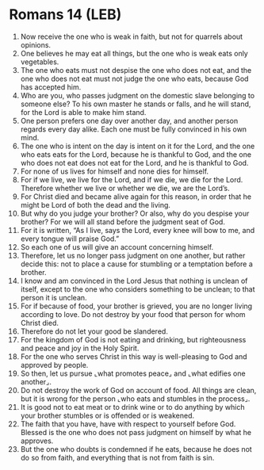 * Romans 14 (LEB)
:PROPERTIES:
:ID: LEB/45-ROM14
:END:

1. Now receive the one who is weak in faith, but not for quarrels about opinions.
2. One believes he may eat all things, but the one who is weak eats only vegetables.
3. The one who eats must not despise the one who does not eat, and the one who does not eat must not judge the one who eats, because God has accepted him.
4. Who are you, who passes judgment on the domestic slave belonging to someone else? To his own master he stands or falls, and he will stand, for the Lord is able to make him stand.
5. One person prefers one day over another day, and another person regards every day alike. Each one must be fully convinced in his own mind.
6. The one who is intent on the day is intent on it for the Lord, and the one who eats eats for the Lord, because he is thankful to God, and the one who does not eat does not eat for the Lord, and he is thankful to God.
7. For none of us lives for himself and none dies for himself.
8. For if we live, we live for the Lord, and if we die, we die for the Lord. Therefore whether we live or whether we die, we are the Lord’s.
9. For Christ died and became alive again for this reason, in order that he might be Lord of both the dead and the living.
10. But why do you judge your brother? Or also, why do you despise your brother? For we will all stand before the judgment seat of God.
11. For it is written, “As I live, says the Lord, every knee will bow to me, and every tongue will praise God.”
12. So each one of us will give an account concerning himself.
13. Therefore, let us no longer pass judgment on one another, but rather decide this: not to place a cause for stumbling or a temptation before a brother.
14. I know and am convinced in the Lord Jesus that nothing is unclean of itself, except to the one who considers something to be unclean; to that person it is unclean.
15. For if because of food, your brother is grieved, you are no longer living according to love. Do not destroy by your food that person for whom Christ died.
16. Therefore do not let your good be slandered.
17. For the kingdom of God is not eating and drinking, but righteousness and peace and joy in the Holy Spirit.
18. For the one who serves Christ in this way is well-pleasing to God and approved by people.
19. So then, let us pursue ⌞what promotes peace⌟ and ⌞what edifies one another⌟.
20. Do not destroy the work of God on account of food. All things are clean, but it is wrong for the person ⌞who eats and stumbles in the process⌟.
21. It is good not to eat meat or to drink wine or to do anything by which your brother stumbles or is offended or is weakened.
22. The faith that you have, have with respect to yourself before God. Blessed is the one who does not pass judgment on himself by what he approves.
23. But the one who doubts is condemned if he eats, because he does not do so from faith, and everything that is not from faith is sin.
